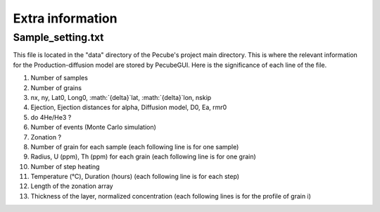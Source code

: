 .. _Extra:

=================
Extra information
=================

------------------
Sample_setting.txt
------------------

This file is located in the "data" directory of the Pecube's project main directory. This is where the relevant information for the Production-diffusion model are stored by PecubeGUI. Here is the significance of each line of the file.

1. Number of samples
2. Number of grains
3. nx, ny, Lat0, Long0, :math:`{\delta}`lat, :math:`{\delta}`lon, nskip
4. Ejection, Ejection distances for alpha, Diffusion model, D0, Ea, rmr0
5. do 4He/He3 ?
6. Number of events (Monte Carlo simulation)
7. Zonation ?
8. Number of grain for each sample (each following line is for one sample)
9. Radius, U (ppm), Th (ppm) for each grain (each following line is for one grain)
10. Number of step heating
11. Temperature (°C), Duration (hours) (each following line is for each step)
12. Length of the zonation array
13. Thickness of the layer, normalized concentration (each following lines is for the profile of grain i)
